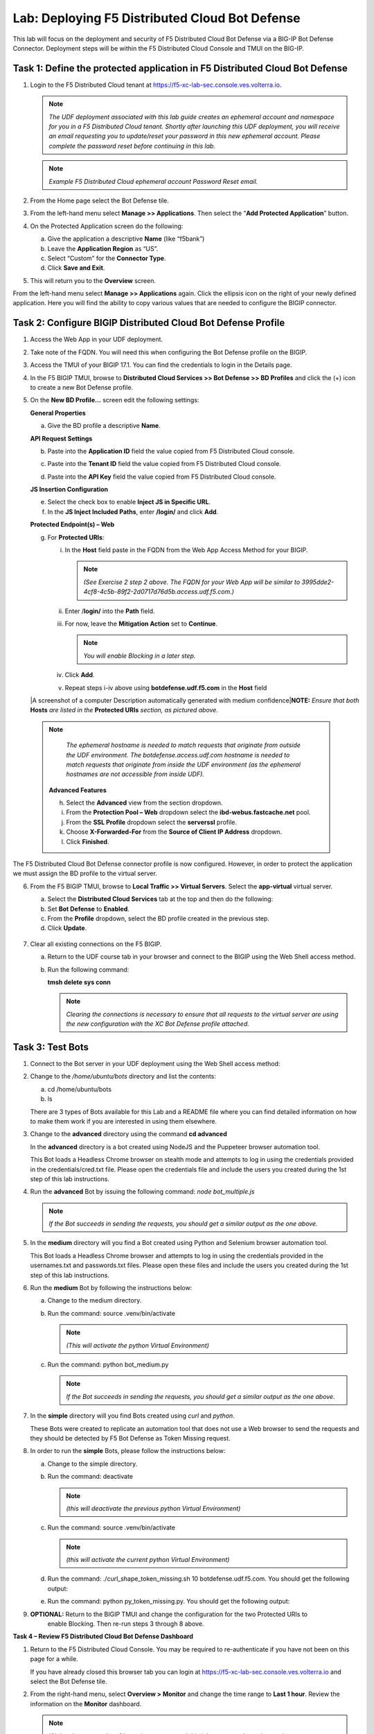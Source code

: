 Lab: Deploying F5 Distributed Cloud Bot Defense
===============================================

This lab will focus on the deployment and security of F5 Distributed Cloud Bot Defense via a BIG-IP 
Bot Defense Connector.  Deployment steps will be within the F5 Distributed Cloud Console and TMUI on
the BIG-IP.

**Task 1: Define the protected application in F5 Distributed Cloud Bot Defense**
~~~~~~~~~~~~~~~~~~~~~~~~~~~~~~~~~~~~~~~~~~~~~~~~~~~~~~~~~~~~~~~~~~~~~~~~~~~~~~~~

1. Login to the F5 Distributed Cloud tenant at
   `https://f5-xc-lab-sec.console.ves.volterra.io <https://f5-xc-lab-sec.console.ves.volterra.io/>`__.

   .. note:: 
      *The UDF deployment associated with this lab guide creates an ephemeral account and namespace for*
      *you in a F5 Distributed Cloud tenant. Shortly after launching this UDF deployment, you will receive*
      *an email requesting you to update/reset your password in this new ephemeral account. Please complete*
      *the password reset before continuing in this lab.*
   |lab001|

   .. note:: 
      *Example F5 Distributed Cloud ephemeral account Password Reset email.*

2. From the Home page select the Bot Defense tile.
   |lab002|

3. From the left-hand menu select **Manage >> Applications**. Then select the “\ **Add Protected Application**\ ” button.
   |lab003|

4. On the Protected Application screen do the following:

   a. Give the application a descriptive **Name** (like “f5bank”)

   b. Leave the **Application Region** as “US”.

   c. Select “Custom” for the **Connector Type**.

   d. Click **Save and Exit**.
      |lab004|

5. This will return you to the **Overview** screen.

From the left-hand menu select **Manage >> Applications** again. Click the ellipsis icon on the right of your newly defined
application. Here you will find the ability to copy various values that are needed to configure the BIGIP connector.
|lab005|

**Task 2: Configure BIGIP Distributed Cloud Bot Defense Profile**
~~~~~~~~~~~~~~~~~~~~~~~~~~~~~~~~~~~~~~~~~~~~~~~~~~~~~~~~~~~~~~~~~

1. Access the Web App in your UDF deployment.
   |lab006|

2. Take note of the FQDN. You will need this when configuring the Bot Defense profile on the BIGIP.
   |lab007|

3. Access the TMUI of your BIGIP 17.1. You can find the credentials to login in the Details page.
   |lab008|

4. In the F5 BIGIP TMUI, browse to **Distributed Cloud Services >> Bot Defense >> BD Profiles** and
   click the (+) icon to create a new Bot Defense profile.
   |lab009|

5. On the **New BD Profile…** screen edit the following settings:

   **General Properties**

   a. Give the BD profile a descriptive **Name**.

   **API Request Settings**

   b. Paste into the **Application ID** field the value copied from F5 Distributed Cloud console.

   c. Paste into the **Tenant ID** field the value copied from F5 Distributed Cloud console.

   d. Paste into the **API Key** field the value copied from F5 Distributed Cloud console.

      |lab010|

   **JS Insertion Configuration**

   e. Select the check box to enable **Inject JS in Specific URL**.

   f. In the **JS Inject Included Paths**, enter **/login/** and click  **Add**.

   **Protected Endpoint(s) – Web**

   g. For **Protected URIs**:

      i. In the **Host** field paste in the FQDN from the Web App Access Method for your BIGIP.

         .. note::
            *(See Exercise 2 step 2 above. The FQDN for your Web App will be similar to 3995dde2-4cf8-4c5b-89f2-2d0717d76d5b.access.udf.f5.com.)*

      ii.  Enter /**login/** into the **Path** field.

      iii. For now, leave the **Mitigation Action** set to **Continue**.

           .. note:: 
              *You will enable Blocking in a later step.*

      iv. Click **Add**.

      v.  Repeat steps i-iv above using **botdefense.udf.f5.com** in the **Host** field

   |A screenshot of a computer Description automatically generated with
   medium confidence|\ **NOTE:** *Ensure that both* **Hosts** *are
   listed in the* **Protected URIs** *section, as pictured above.*

  .. note:: 
     *The ephemeral hostname is needed to match requests that originate from outside the UDF environment.* 
     *The botdefense.access.udf.com hostname is needed to match requests that originate from inside the*
     *UDF environment (as the ephemeral hostnames are not accessible from inside UDF).*

   **Advanced Features**

   h. Select the **Advanced** view from the section dropdown.

   i. From the **Protection Pool – Web** dropdown select the **ibd-webus.fastcache.net** pool.

   j. From the **SSL Profile** dropdown select the **serverssl** profile.

   k. Choose **X-Forwarded-For** from the **Source of Client IP Address** dropdown.
      |lab012|

   l. Click **Finished**.

The F5 Distributed Cloud Bot Defense connector profile is now configured. However, in order to protect the application we must assign
the BD profile to the virtual server.

6. From the F5 BIGIP TMUI, browse to **Local Traffic >> Virtual Servers**. Select the **app-virtual** virtual server.
   |lab013|

   a. Select the **Distributed Cloud Services** tab at the top and then do the following:

   b. Set **Bot Defense** to **Enabled**.

   c. From the **Profile** dropdown, select the BD profile created in the previous step.

   d. Click **Update**.
     |lab014|

7. Clear all existing connections on the F5 BIGIP.

   a. Return to the UDF course tab in your browser and connect to the BIGIP using the Web Shell access method.

   b. Run the following command:

      **tmsh delete sys conn**

      .. note:: 
         *Clearing the connections is necessary to ensure that all requests to the virtual server are using the*
         *new configuration with the XC Bot Defense profile attached.*

**Task 3: Test Bots**
~~~~~~~~~~~~~~~~~~~~~~

1. Connect to the Bot server in your UDF deployment using the Web Shell access method:
   |lab015|

2. Change to the */home/ubuntu/bots* directory and list the contents:

   a. cd /home/ubuntu/bots

   b. ls
      |lab016|

   There are 3 types of Bots available for this Lab and a README file where you can find detailed information
   on how to make them work if you are interested in using them elsewhere.

3. Change to the **advanced** directory using the command  **cd advanced**

   In the **advanced** directory is a bot created using NodeJS and the Puppeteer browser automation tool.

   This Bot loads a Headless Chrome browser on stealth mode and attempts to log in using the credentials provided
   in the credentials/cred.txt file. Please open the credentials file and include the users you created during the
   1st step of this lab instructions.

4. Run the **advanced** Bot by issuing the following command: *node bot_multiple.js*
   |lab017|

   .. note:: 
      *If the Bot succeeds in sending the requests, you should get a similar output as the one above.*

5. In the **medium** directory will you find a Bot created using Python and Selenium browser automation tool.

   This Bot loads a Headless Chrome browser and attempts to log in using the credentials provided in the usernames.txt
   and passwords.txt files. Please open these files and include the users you created during the 1st step of this lab
   instructions.

6. Run the **medium** Bot by following the instructions below:

   a. Change to the medium directory.

   b. Run the command: source .venv/bin/activate

      .. note:: 
         *(This will activate the python Virtual Environment)*

   c. Run the command: python bot_medium.py
      |lab018|

      .. note:: 
         *If the Bot succeeds in sending the requests, you should get a similar output as the one above.*

7. In the **simple** directory will you find Bots created using *curl* and *python*.

   These Bots were created to replicate an automation tool that does not use a Web browser to send the
   requests and they should be detected by F5 Bot Defense as Token Missing request.

8. In order to run the **simple** Bots, please follow the instructions below:

   a. Change to the simple directory.

   b. Run the command: deactivate

      .. note:: 
         *(this will deactivate the previous python Virtual Environment)*

   c. Run the command: source .venv/bin/activate

      .. note:: 
         *(this will activate the current python Virtual Environment)*

   d. Run the command: ./curl_shape_token_missing.sh 10 botdefense.udf.f5.com. You should get the following output:

      |lab019|

   e. Run the command: python py_token_missing.py. You should get the following output:

      |lab020|

9. **OPTIONAL:** Return to the BIGIP TMUI and change the configuration for the two Protected URIs to
    enable Blocking. Then re-run steps 3 through 8 above.

**Task 4 – Review F5 Distributed Cloud Bot Defense Dashboard**

1. Return to the F5 Distributed Cloud Console. You may be required to re-authenticate if you have not been on this page for a while.

   If you have already closed this browser tab you can login at `https://f5-xc-lab-sec.console.ves.volterra.io <https://f5-xc-lab-sec.console.ves.volterra.io/>`__
   and select the Bot Defense tile.

2. From the right-hand menu, select **Overview > Monitor** and change the time range to **Last 1 hour**.
   Review the information on the **Monitor** dashboard.

   .. note:: 
      *If it has been more than 1 hour since you started this lab you can select a longer time range.*

   |lab021|

3. From the right-hand menu, select **Report > Traffic Analyzer**.
   |lab022|

   .. note:: 
      *On this page you can review details about individual requests.*

4. Add a filter to filter out the requests for the client JS.

   a. Select Add Filter
      |lab023|

   b. Choose **Traffic Type**

   c. Choose **Not In**

   d. Select **Others**

   e. Click **Apply**
      |lab024|

5. From the right-hand menu, select **Report > Bad Bot Report**.
   |lab025|

Review the information available on this page. Be sure to scroll down to see all graphs and data available.
|lab011|

+---------------------------------------------------------------------------------------------------------------+
| **End of Lab:**  This concludes the Lab.                                                                      |
+---------------------------------------------------------------------------------------------------------------+
| |labend|                                                                                                      |
+---------------------------------------------------------------------------------------------------------------+

.. |lab001| image:: _static/image1.png
   :width: 3.68925in
   :height: 3.37788in

.. |lab002| image:: _static/image2.png
   :width: 5.65675in
   :height: 4.27822in

.. |lab003| image:: _static/image3.png
   :width: 3.68925in
   :height: 3.37788in

.. |lab004| image:: _static/image4.png
   :width: 5.65675in
   :height: 4.27822in

.. |lab005| image:: _static/image5.png
   :width: 3.68925in
   :height: 3.37788in

.. |lab006| image:: _static/image6.png
   :width: 5.65675in
   :height: 4.27822in

.. |lab007| image:: _static/image7.png
   :width: 3.68925in
   :height: 3.37788in

.. |lab008| image:: _static/image8.png
   :width: 5.65675in
   :height: 4.27822in

.. |lab009| image:: _static/image9.png
   :width: 3.68925in
   :height: 3.37788in

.. |lab010| image:: _static/image10.png
   :width: 5.65675in
   :height: 4.27822in

.. |lab011| image:: _static/image11.png
   :width: 3.68925in
   :height: 3.37788in

.. |lab012| image:: _static/image12.png
   :width: 5.65675in
   :height: 4.27822in

.. |lab013| image:: _static/image13.png
   :width: 3.68925in
   :height: 3.37788in

.. |lab014| image:: _static/image14.png
   :width: 5.65675in
   :height: 4.27822in

.. |lab015| image:: _static/image15.png
   :width: 3.68925in
   :height: 3.37788in

.. |lab016| image:: _static/image16.png
   :width: 5.65675in
   :height: 4.27822in

.. |lab017| image:: _static/image17.png
   :width: 3.68925in
   :height: 3.37788in

.. |lab018| image:: _static/image18.png
   :width: 5.65675in
   :height: 4.27822in

.. |lab019| image:: _static/image19.png
   :width: 3.68925in
   :height: 3.37788in

.. |lab020| image:: _static/image20.png
   :width: 5.65675in
   :height: 4.27822in














.. |labend| image:: _static//labend.png
   :width: 800px
